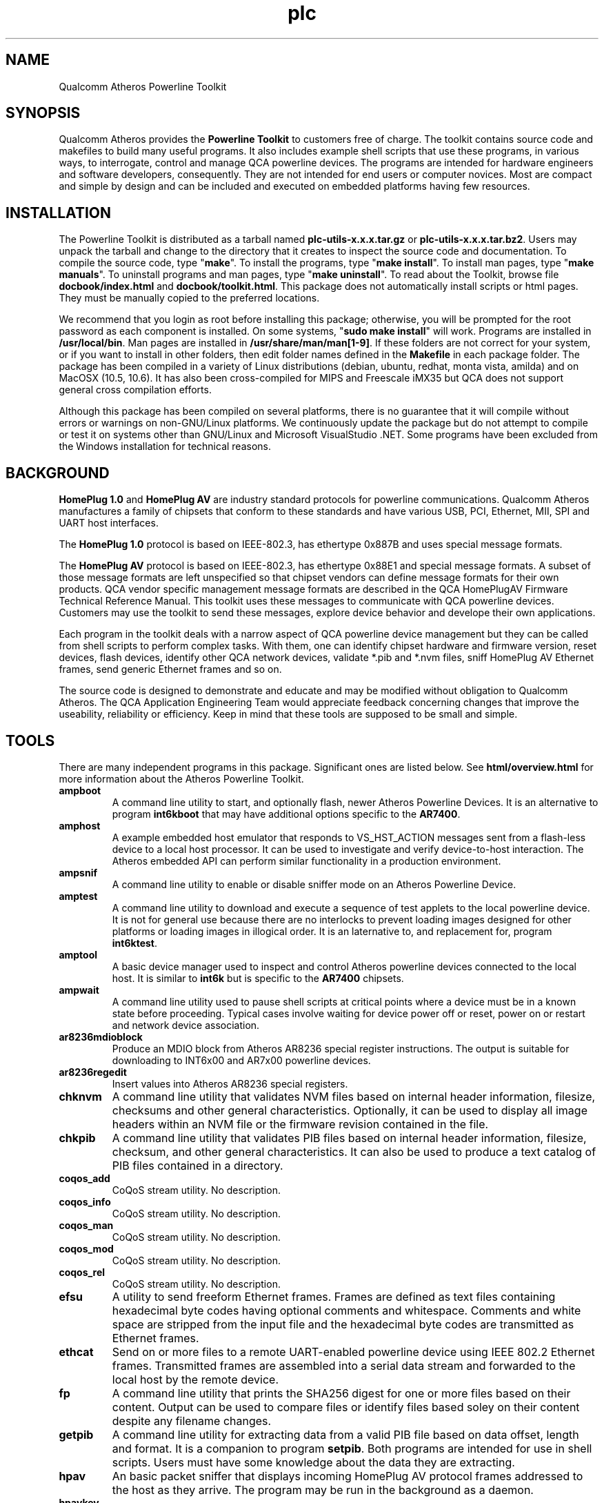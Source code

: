 .TH plc 7 "November 2012" "plc-utils-2.1.2" "Qualcomm Atheros Powerline Toolkit"
.SH NAME
Qualcomm Atheros Powerline Toolkit 
.SH SYNOPSIS
Qualcomm Atheros provides the \fBPowerline Toolkit\fR to customers free of charge. The toolkit contains source code and makefiles to build many useful programs. It also includes example shell scripts that use these programs, in various ways, to interrogate, control and manage QCA powerline devices. The programs are intended for hardware engineers and software developers, consequently. They are not intended for end users or computer novices. Most are compact and simple by design and can be included and executed on embedded platforms having few resources.
.SH INSTALLATION
The Powerline Toolkit is distributed as a tarball named \fBplc-utils-x.x.x.tar.gz\fR or \fBplc-utils-x.x.x.tar.bz2\fR. Users may unpack the tarball and change to the directory that it creates to inspect the source code and documentation. To compile the source code, type "\fBmake\fR". To install the programs, type "\fBmake install\fR". To install man pages, type "\fBmake manuals\fR". To uninstall programs and man pages, type "\fBmake uninstall\fR". To read about the Toolkit, browse file \fBdocbook/index.html\fR and \fBdocbook/toolkit.html\fR. This package does not automatically install scripts or html pages. They must be manually copied to the preferred locations. 
.PP
We recommend that you login as root before installing this package; otherwise, you will be prompted for the root password as each component is installed. On some systems, "\fBsudo make install\fR" will work. Programs are installed in \fB/usr/local/bin\fR. Man pages are installed in \fB/usr/share/man/man[1-9]\fR. If these folders are not correct for your system, or if you want to install in other folders, then edit folder names defined in the \fBMakefile\fR in each package folder. The package has been compiled in a variety of Linux distributions (debian, ubuntu, redhat, monta vista, amilda) and on MacOSX (10.5, 10.6). It has also been cross-compiled for MIPS and Freescale iMX35 but QCA does not support general cross compilation efforts. 
.PP
Although this package has been compiled on several platforms, there is no guarantee that it will compile without errors or warnings on non-GNU/Linux platforms. We continuously update the package but do not attempt to compile or test it on systems other than GNU/Linux and Microsoft VisualStudio .NET. Some programs have been excluded from the Windows installation for technical reasons.
.SH BACKGROUND
\fBHomePlug 1.0\fR and \fBHomePlug AV\fR are industry standard protocols for powerline communications. Qualcomm Atheros manufactures a family of chipsets that conform to these standards and have various USB, PCI, Ethernet, MII, SPI and UART host interfaces. 
.PP
The \fBHomePlug 1.0\fR protocol is based on IEEE-802.3, has ethertype 0x887B and uses special message formats.
.PP
The \fBHomePlug AV\fR protocol is based on IEEE-802.3, has ethertype 0x88E1 and special message formats. A subset of those message formats are left unspecified so that chipset vendors can define message formats for their own products. QCA vendor specific management message formats are described in the QCA HomePlugAV Firmware Technical Reference Manual. This toolkit uses these messages to communicate with QCA powerline devices. Customers may use the toolkit to send these messages, explore device behavior and develope their own applications.
.PP
Each program in the toolkit deals with a narrow aspect of QCA powerline device management but they can be called from shell scripts to perform complex tasks. With them, one can identify chipset hardware and firmware version, reset devices, flash devices, identify other QCA network devices, validate *.pib and *.nvm files, sniff HomePlug AV Ethernet frames, send generic Ethernet frames and so on. 
.PP
The source code is designed to demonstrate and educate and may be modified without obligation to Qualcomm Atheros. The QCA Application Engineering Team would appreciate feedback concerning changes that improve the useability, reliability or efficiency. Keep in mind that these tools are supposed to be small and simple.
.SH TOOLS
There are many independent programs in this package. Significant ones are listed below. See \fBhtml/overview.html\fR for more information about the Atheros Powerline Toolkit.
.TP
.BR ampboot
A command line utility to start, and optionally flash, newer Atheros Powerline Devices. It is an alternative to program \fBint6kboot\fR that may have additional options specific to the \fBAR7400\fR.
.TP
.BR amphost
A example embedded host emulator that responds to VS_HST_ACTION messages sent from a flash-less device to a local host processor. It can be used to investigate and verify device-to-host interaction. The Atheros embedded API can perform similar functionality in a production environment.
.TP
.BR ampsnif
A command line utility to enable or disable sniffer mode on an Atheros Powerline Device.
.TP
.BR amptest
A command line utility to download and execute a sequence of test applets to the local powerline device. It is not for general use because there are no interlocks to prevent loading images designed for other platforms or loading images in illogical order. It is an laternative to, and replacement for, program \fBint6ktest\fR.
.TP
.BR amptool
A basic device manager used to inspect and control Atheros powerline devices connected to the local host. It is similar to \fBint6k\fR but is specific to the \fBAR7400\fR chipsets.
.TP
.BR ampwait
A command line utility used to pause shell scripts at critical points where a device must be in a known state before proceeding. Typical cases involve waiting for device power off or reset, power on or restart and network device association.
.TP
.BR ar8236mdioblock
Produce an MDIO block from Atheros AR8236 special register instructions. The output is suitable for downloading to INT6x00 and AR7x00 powerline devices.
.TP
.BR ar8236regedit
Insert values into Atheros AR8236 special registers.
.TP
.BR chknvm
A command line utility that validates NVM files based on internal header information, filesize, checksums and other general characteristics. Optionally, it can be used to display all image headers within an NVM file or the firmware revision contained in the file.
.TP
.BR chkpib
A command line utility that validates PIB files based on internal header information, filesize, checksum, and other general characteristics. It can also be used to produce a text catalog of PIB files contained in a directory.
.TP
.BR coqos_add
CoQoS stream utility. No description.
.TP
.BR coqos_info
CoQoS stream utility. No description.
.TP
.BR coqos_man 
CoQoS stream utility. No description.
.TP
.BR coqos_mod 
CoQoS stream utility. No description.
.TP
.BR coqos_rel 
CoQoS stream utility. No description.
.TP
.BR efsu
A utility to send freeform Ethernet frames. Frames are defined as text files containing hexadecimal byte codes having optional comments and whitespace. Comments and white space are stripped from the input file and the hexadecimal byte codes are transmitted as Ethernet frames.
.TP
.BR ethcat
Send on or more files to a remote UART-enabled powerline device using IEEE 802.2 Ethernet frames. Transmitted frames are assembled into a serial data stream and forwarded to the local host by the remote device.
.TP
.BR fp
A command line utility that prints the SHA256 digest for one or more files based on their content. Output can be used to compare files or identify files based soley on their content despite any filename changes.
.TP
.BR getpib
A command line utility for extracting data from a valid PIB file based on data offset, length and format. It is a companion to program \fBsetpib\fR. Both programs are intended for use in shell scripts. Users must have some knowledge about the data they are extracting.
.TP
.BR hpav
An basic packet sniffer that displays incoming HomePlug AV protocol frames addressed to the host as they arrive. The program may be run in the background as a daemon.
.TP
.BR hpavkey
A HomePlug AV key generator. HomePlug AV devices use has keys for various purposes. This program converts one or more pass phrases, entered on the command line, to either DAKs, NMKs or NIDs. It is similar to \fBhpavkeys\fR  but converts a limited number of pass phrases at one time.          
.TP
.BR hpavkeys
A HomePlug AV key generator. This program is similar to \fBhpavkey\fR but converts large number of pass phrases, read from stdin, and converts them to either DAKs, NMKs or NIDs.
.TP
.BR int6k
A basic device manager used to inspect and control Atheros INT6x00 devices connected to the local host. It is similar to \fBamptool\fR and \fBplctool\fR but is implemented for \fBINT6000\fR, \fBINT6300\fR and \fBINT6400\fR devices only. Some options work on newer chipsets but otherd do not.
.TP
.BR int6kbaud
A command line utility to configurate UART settings on a UART-enabled Atheros powerline device using the \fBATBR\fR serial line command.
.TP
.BR int6kboot
A command line utility used to bootstrap powerline devices having no flash memory, blank flash memory or corrupted memory. It interacts with the Atheros BootLoader to configure SDRAM then download runtime firmware and PIB and start firmware execution. It can also be used to \fBforce flash\fR blank or corrupted flash memory. 
.TP
.BR int6keth
A command line utility to read and write device Ethernet PHY settings.
.TP
.BR int6kf
A basic flash utility used to initialize INT6300 devices having no flash memory, blank flash memory or corrupted memory. It interacts with the Atheros Boot Loader to download SDRAM configuration, runtime firmware and PIB. It can also be used to \fBforce flash\fR blank or corrupted flash memory.
.TP
.BR int6khost
A example embedded host emulator that responds to VS_HST_ACTION messages sent from a flash-less device to a local host processor. It can be used to investigate and verify device-to-host interaction. The Atheros embedded API can perform similar functionality in a production environment.
.TP
.BR int6khost64
An updated version of \fBint6khost\fR that omits the needed for an external SDRAM configuration file. It takes advantage of the \fBmemctl\fR applet included in the newer *.nvm files.
.TP
.BR int6kid
A command line utility to print the DAK or NMK read from one or more devices. It can be used in shell scripts to dynamically obtain device key values and insert them on the command line of other programs.
.TP
.BR int6km
A basic memory read utility used to inspect INT6x000 accessible SDRAM memory locations and mapped registers. Not all locations or registers are accessible.
.TP
.BR int6kmdio
Insert values into MDIO PHY address registers using an VS_MDIO_COMMAND message.
.TP
.BR int6kmod
A command line utility that downloads raw modules using  a sequence of VS_MODULE_OPERATION messages.
.TP
.BR int6kprobe
A command line utility that detects and reports neighbor networks using the VS_DIAG_PROBE message.
.TP
.BR int6krate
A command line utility that reports computed PHY rates for a single device or all devices on a logical network. Ouput is designed for import into a spread sheet.
.TP
.BR int6krule
A command line utility used to format and send classification rules to a device. Classification rules are specified using symbolic names for actions, options, conditons and frame fields.
.TP
.BR int6kstat
A command line utility that prints device link statistics on stdout in a relatively undecorated format. Output is designed for easy interpretation by other programs.
.TP
.BR int6ktest
A command line utility to download and execute a series of test applets to the local powerline device. It is not for general use because there are no interlocks to prevent loading images designed for other platforms or loading images in illogical order.
.TP
.BR int6kuart
A command line utility to send serial line commands to a UART-enabled Atheros Powerline device. This program elminates the need for terminal emulation software and can be used to download PIB and firmware files to a device over the serial line interface.
.TP
.BR int6kwait
A command line utility used to pause shell scripts at critical points where a device must be in a known state before proceeding. Typical cases involve waiting for device power off or reset, power on or restart and network device association.
.TP
.BR mac2pw
A device password generator that prints a range of MAC addresses and user passwords on stdout. It is an alternative to the Atheros Production Test System (PTS) DBBuilder Utility.
.TP
.BR mac2pwd
A device password generator that reads MAC addresses from one or more input files and prints addresses and passwords on stdout. It is an alternative to the Atheros Production Test System (PTS) DBBuilder utility.
.TP
.BR mdioblock
Produce an MDIO block from generic MDIO register instructions. The output is suitable for downloading to INT6x00 and AR7x00 powerline devices.
.TP
.BR mdiodump
Display a binary MDIO program file in human readable form.           
.TP
.BR mdiogen
Generate a binary MDIO program file from a series of instruction macros. This program is for folks who know what they are doing. It has no man page or instructions for use.
.TP
.BR mdustats
Collect and display various MDU traffic statistics using the VS_MDU_TRAFFIC_STATS message.
.TP
.BR modpib
A basic command line PIB editor used to change the MAC, DAK and/or NMK of an existing PIB file. It can also be used to change the manufacturer string, network name and username strings.
.TP
.BR mrgpib
A command line utility to copy PIB settings from one PIB file to another where the PIB files have different PIB versions.
.TP
.BR nvmmerge
A command line utility to merge multiple applets or NVM files into a single NVM file. 
.TP
.BR nvmsplit
A command line utility to split an NVM file into multiple NVM files each containing one image. The original NVM file is preserved.
.TP
.BR odc
An offset-driven hex compare utility for analysing the difference between two files having a fixed structure. An offset definition file is required for proper use. This program has been superceded by program \fBpibcomp\fR.
.TP
.BR odd
An offset-driven hex dump utility for analyzing any binary file that has a fixed structured, such as an INT6000 PIB file or an INT5500 CFG file. An offset definition file is required for proper use. This program has been superceded by program \fBpibdump\fR.
.TP
.BR odx
An offset-driven XML generator used to convert an offset definition file, used by programs odc and odd, to an XML edit definition file used by program pxe.
.TP
.BR pibdump
Read a Qualcomm Atheros powerline parameter file and print an object driven dump on stdout. This program requires an object definition file.
.TP
.BR pibcomp
Read and compare two Qualcomm Atheros powerline parameter files and print an objec driver dump for only those object that are different. This program requires and object definition file.
.TP
.BR pibruin
A classifier rule input utility used to insert multiple classifier rules into a pib file. Use program \fBpibrump\fR to read rules from another PIB file or create a rule file manually with any text editor. This program is an alternative to program \fBint6krule\fR.
.TP
.BR pibrump
A classifier rule dump utility used to read rules from a PIB file and print them in a format similar to the input for program \fBint6krule\fR. The output can be read directly by program \fBpibruin\fR.
.TP
.BR plcboot
A command line utility to start, and optionally flash, Qualcomm Atheros Powerline Devices. It is a newer version of program \fBampboot\fR having options specific to the QCA6410, QCA7000 and AR7420 chipsets.
.TP
.BR plchost
A example embedded host emulator that responds to VS_HST_ACTION messages sent from a flash-less device to a local host processor. It can be used to investigate and verify device-to-host interaction. The Atheros embedded API can perform similar functionality in a production environment.
.TP
.BR plcmod
A command line utility that downloads raw modules using a sequence of VS_MODULE_OPERATION messages. This version can handle multiple module writes and modules exceeding 1400 bytes.
.TP
.BR plcnets
A powerline network enumerator that searches all host network interfaces for powerline devices and their neighbors.
.TP
.BR plctool
.TP
.BR plctest
A command line utility to download and execute a sequence of test applets to the local powerline device. It is not for general use because there are no interlocks to prevent loading images designed for other platforms or loading images in illogical order. It is a newer version of program \fBamptest\fR.
.TP
.BR pskey
Print the SHA256 digest for the amplitude make stored in a PIB file. The digest can be used as a fingerprint or signature for the prescaler set.
.TP
.BR psin
Read a prescaler file from stdin and replace the amplitude map stored in a PIB file.
.TP
.BR psout
Read a PIB file and print a prescaler file suitable for input using \fBpsin\fR or the WIndows Device Manager.
.TP
.BR rkey
A command line utility to generate distinct HomePlug AV compliant keys from a user defined keyfile that seeds the hash algorithm. It can be used to dynamically generate distinct keys inside shell scripts or create long lists of unique keys for use by other programs.
.TP
.BR setnvm
A command line utility to modify slected header parameters for all image within a given NVM file. This program can be used to translate legacy NVM files to contemporary NVM file and vice verse.
.TP
.BR setpib
A command line utility to insert arbitrary values into a PIB file based on data offset, length and format then compute a new PIB checksum. This program is a general purpose program intended for use in shell scripts but it requires detailed knowledge of PIB structure.    
.TP
.BR ttycat
A command line utility to write one or more files to a serial device. This program is a convenient tool for testing Atheros UART-enabled powerline devices.
.TP
.BR weeder
A command line utility to set the programmable attenuators build into the Atheros Production Test System (PTS).
.PP
There may be other programs added, from time to time, that are not listed here.
.SH SEE ALSO
.BR amphost ( 7 ),
.BR ampinit ( 7 ),
.BR plcmod ( 7 ),
.BR amptest ( 7 ),
.BR amptool ( 7 ),
.BR ar8236regedit ( 7 ),
.BR chkpib ( 7 ),
.BR chknvm ( 7 ),
.BR coqos_add ( 7 ),
.BR coqos_info ( 7 ),
.BR coqos_man ( 7 ),
.BR coqos_mod ( 7 ),
.BR coqos_rel ( 7 ),
.BR efsu ( 7 ),
.BR efbu ( 7 ),
.BR getpib ( 7 ),
.BR hpav ( 7 ),
.BR hpavkey ( 7 ),
.BR hpavkeys ( 7 ),
.BR int6k ( 7 ),
.BR int6kbaud ( 7 ),
.BR int6kboot ( 7 ),
.BR int6keth ( 7 ),
.BR int6kf ( 7 ),
.BR int6khost ( 7 ),
.BR int6khost64 ( 7 ),
.BR int6kid ( 7 ),
.BR int6km ( 7 ),
.BR int6kmdio ( 7 ),
.BR int6kmod ( 7 ),
.BR int6kprobe ( 7 ),
.BR int6krate ( 7 ),
.BR int6krule ( 7 ),
.BR int6kstat ( 7 ),
.BR int6ktest ( 7 ),
.BR int6kuart ( 7 ),
.BR int6kwait ( 7 ),
.BR mac2pw ( 7 ),
.BR mac2pwd ( 7 ),
.BR mdiodump ( 7 ),
.BR modpib ( 7 ),
.BR mrgpib ( 7 ),
.BR nvmmerge ( 7 ),
.BR nvmsplit ( 7 ),
.BR odc ( 7 ),
.BR odd ( 7 ),
.BR odx ( 7 ),
.BR pibdump ( 7 ),
.BR pibcomp ( 7 ),
.BR pibruin ( 7 ),
.BR pibrump ( 7 ),
.BR plcboot ( 7 ),
.BR plchost ( 7 ),
.BR plcmod ( 7 ),
.BR plcinit ( 7 ),
.BR plctest ( 7 ),
.BR plctool ( 7 ),
.BR plcrate ( 7 ),
.BR plcrate ( 7 ),
.BR plcwait ( 7 ),
.BR psin ( 7 ),
.BR pskey ( 7 ),
.BR psout ( 7 ),
.BR rkey ( 7 ),
.BR setnvm ( 7 ),
.BR setpib ( 7 ),
.BR ttycat ( 7 ),
.BR ttyrecv ( 7 ),
.BR ttysend ( 7 ),
.BR weeder ( 7 )
.SH CREDITS
 Alex Vasquez <alex.vasques@qca.qualcomm.com>
 Andy Barnes <andy.barnes@qca.qualcomm.com>
 Bill Wike <bill.wike@qca.qualcomm.com>
 Charles Maier <charles.maier@qca.qualcomm.com>
 John Byron <john.byron@qca.qualcomm.com>
 Mathieu Olivari <mathieu@qca.qualcomm.com>
 Nathaniel Houghton <nathaniel.houghton@qca.qualcomm.com>
 Marc Bertola <marc.bertola@qca.qualcomm.com>
